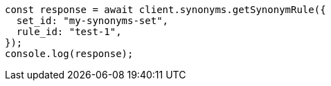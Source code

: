 // This file is autogenerated, DO NOT EDIT
// Use `node scripts/generate-docs-examples.js` to generate the docs examples

[source, js]
----
const response = await client.synonyms.getSynonymRule({
  set_id: "my-synonyms-set",
  rule_id: "test-1",
});
console.log(response);
----
